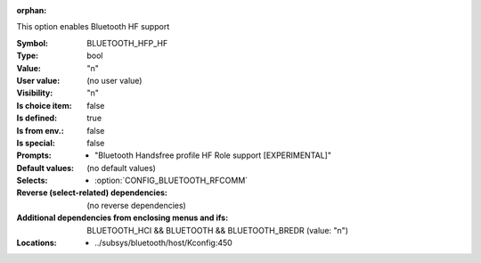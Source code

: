 :orphan:

.. title:: BLUETOOTH_HFP_HF

.. option:: CONFIG_BLUETOOTH_HFP_HF:
.. _CONFIG_BLUETOOTH_HFP_HF:

This option enables Bluetooth HF support



:Symbol:           BLUETOOTH_HFP_HF
:Type:             bool
:Value:            "n"
:User value:       (no user value)
:Visibility:       "n"
:Is choice item:   false
:Is defined:       true
:Is from env.:     false
:Is special:       false
:Prompts:

 *  "Bluetooth Handsfree profile HF Role support [EXPERIMENTAL]"
:Default values:
 (no default values)
:Selects:

 *  :option:`CONFIG_BLUETOOTH_RFCOMM`
:Reverse (select-related) dependencies:
 (no reverse dependencies)
:Additional dependencies from enclosing menus and ifs:
 BLUETOOTH_HCI && BLUETOOTH && BLUETOOTH_BREDR (value: "n")
:Locations:
 * ../subsys/bluetooth/host/Kconfig:450